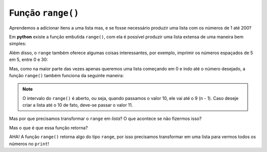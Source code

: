 ==================
Função ``range()``
==================

Aprendemos a adicionar itens a uma lista mas, e se fosse necessário produzir
uma lista com os números de 1 até 200?

.. doctest::

        >>> lista_grande = [1, 2, 3, 4, 5, 6, 7, 8, 9, 10, 11, 12, 13] # ???
        >>> lista_grande
        [1, 2, 3, 4, 5, 6, 7, 8, 9, 10, 11, 12, 13]

Em **python** existe a função embutida ``range()``, com ela é possível produzir uma lista extensa de uma maneira bem simples:

.. doctest::

        >>> print(list(range(1, 200)))
        [1, 2, 3, 4, 5, 6, 7, 8, 9, 10, 11, 12, 13, 14, 15, 16, 17, 18, 19, 20, 21, 22, 23, 24, 25, 26, 27, 28, 29, 30, 31, 32, 33, 34, 35, 36, 37, 38, 39, 40, 41, 42, 43, 44, 45, 46, 47, 48, 49, 50, 51, 52, 53, 54, 55, 56, 57, 58, 59, 60, 61, 62, 63, 64, 65, 66, 67, 68, 69, 70, 71, 72, 73, 74, 75, 76, 77, 78, 79, 80, 81, 82, 83, 84, 85, 86, 87, 88, 89, 90, 91, 92, 93, 94, 95, 96, 97, 98, 99, 100, 101, 102, 103, 104, 105, 106, 107, 108, 109, 110, 111, 112, 113, 114, 115, 116, 117, 118, 119, 120, 121, 122, 123, 124, 125, 126, 127, 128, 129, 130, 131, 132, 133, 134, 135, 136, 137, 138, 139, 140, 141, 142, 143, 144, 145, 146, 147, 148, 149, 150, 151, 152, 153, 154, 155, 156, 157, 158, 159, 160, 161, 162, 163, 164, 165, 166, 167, 168, 169, 170, 171, 172, 173, 174, 175, 176, 177, 178, 179, 180, 181, 182, 183, 184, 185, 186, 187, 188, 189, 190, 191, 192, 193, 194, 195, 196, 197, 198, 199]

Além disso, o ``range`` também oferece algumas coisas interessantes, por
exemplo, imprimir os números espaçados de 5 em 5, entre 0 e 30:

.. doctest::

        >>> print(list(range(0, 30, 5)))
        [0, 5, 10, 15, 20, 25]

Mas, como na maior parte das vezes apenas queremos uma lista começando em 0 e
indo até o número desejado, a função ``range()`` também funciona da seguinte
maneira:

.. doctest::

        >>> print(list(range(10)))
        [0, 1, 2, 3, 4, 5, 6, 7, 8, 9]

.. note::
		O intervalo do ``range()`` é aberto, ou seja, quando passamos o valor 10, ele vai até o 9 (n - 1). Caso deseje criar a lista até o 10 de fato, deve-se passar o valor 11.

Mas por que precisamos transformar o ``range`` em `lista`? O que acontece se não fizermos isso?

.. doctest::

      >>> print(range(200))
      range(0, 200)

Mas o que é que essa função retorna?

.. doctest::

      >>> type(range(200))
      <class 'range'>"

AHA! A função ``range()`` retorna algo do tipo ``range``, por isso precisamos transformar em uma lista para vermos todos os números no ``print``!